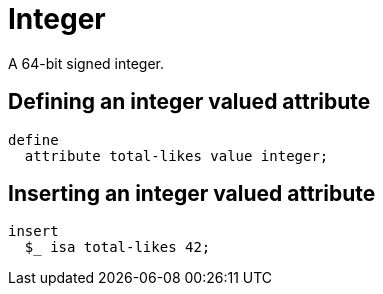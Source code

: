 = Integer

A 64-bit signed integer.

== Defining an integer valued attribute

[,typeql]
----
define
  attribute total-likes value integer;
----

== Inserting an integer valued attribute

[,typeql]
----
insert
  $_ isa total-likes 42;
----

